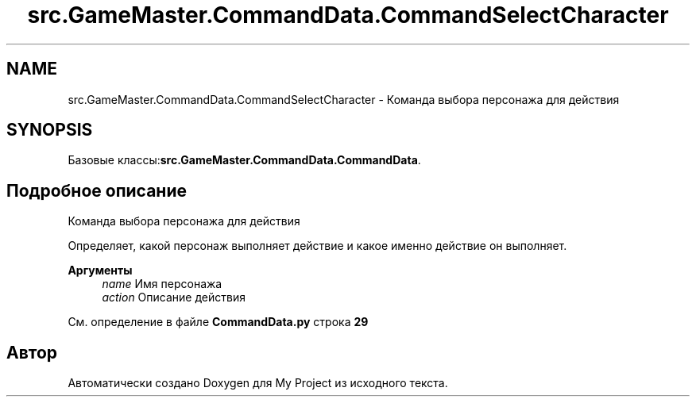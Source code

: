 .TH "src.GameMaster.CommandData.CommandSelectCharacter" 3 "My Project" \" -*- nroff -*-
.ad l
.nh
.SH NAME
src.GameMaster.CommandData.CommandSelectCharacter \- Команда выбора персонажа для действия  

.SH SYNOPSIS
.br
.PP
.PP
Базовые классы:\fBsrc\&.GameMaster\&.CommandData\&.CommandData\fP\&.
.SH "Подробное описание"
.PP 
Команда выбора персонажа для действия 

Определяет, какой персонаж выполняет действие и какое именно действие он выполняет\&.

.PP
\fBАргументы\fP
.RS 4
\fIname\fP Имя персонажа 
.br
\fIaction\fP Описание действия 
.RE
.PP

.PP
См\&. определение в файле \fBCommandData\&.py\fP строка \fB29\fP

.SH "Автор"
.PP 
Автоматически создано Doxygen для My Project из исходного текста\&.
